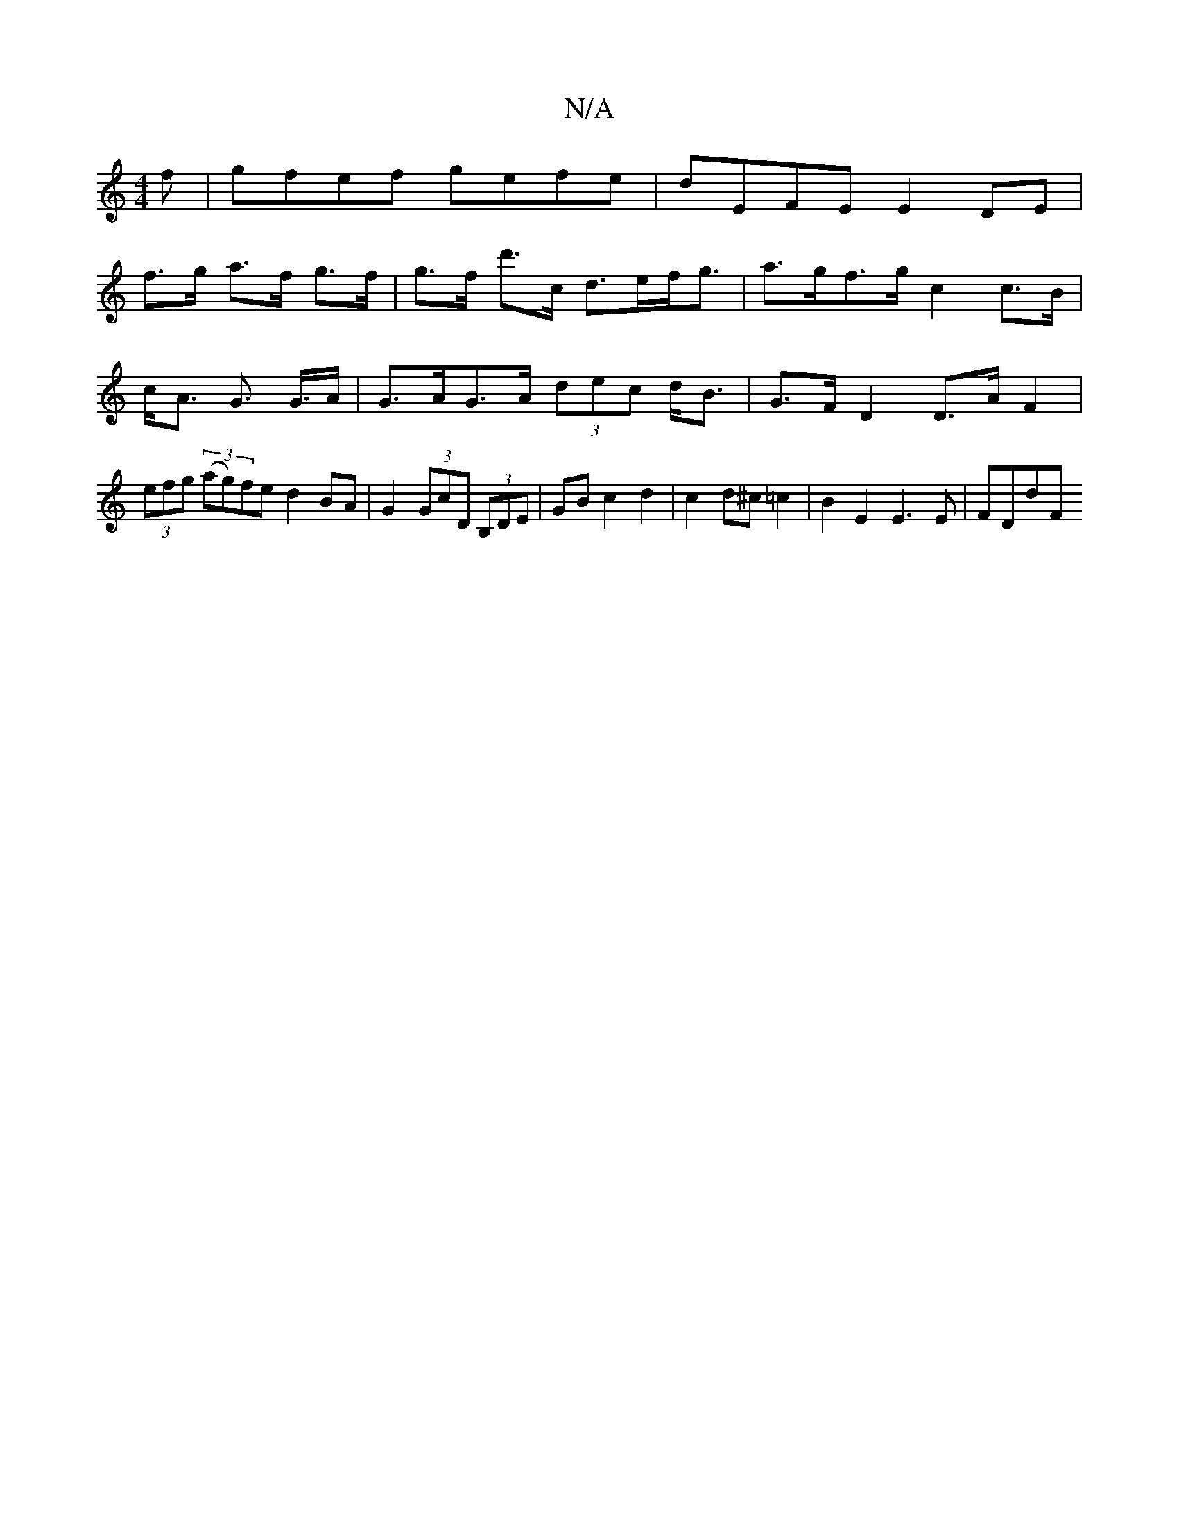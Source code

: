 X:1
T:N/A
M:4/4
R:N/A
K:Cmajor
f|gfef gefe|dEFE E2 DE|
f>g a>f g>f | g>f d'>c d>ef<g | a>gf>g c2 c>B|c<A G>2 G>A | G>AG>A (3dec d<B | G>F D2 D>A F2 | (3efg (3(ag)fe d2 BA|G2 (3GcD (3B,DE | GB c2 d2 | c2 d^c =c2 | B2 E2 E3 E | FDdF 